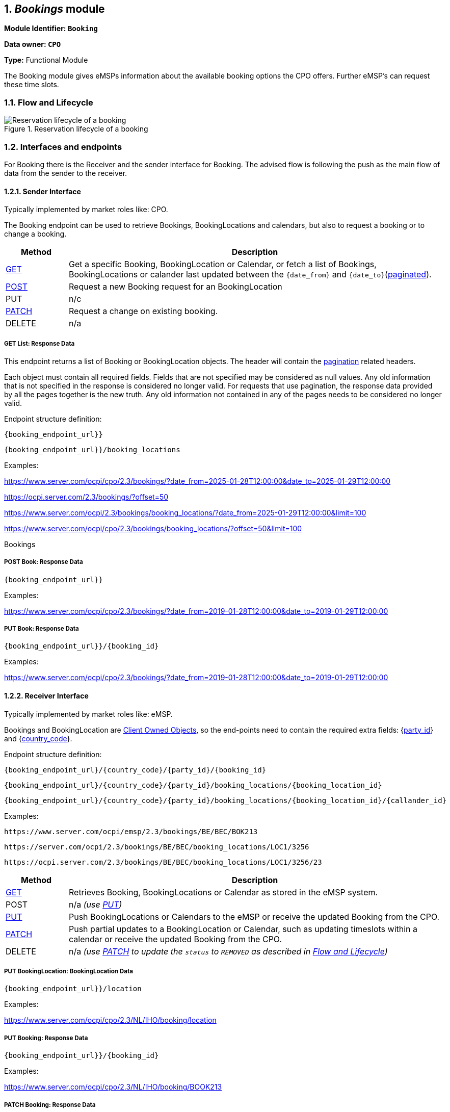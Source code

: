 :numbered:
[[mod_bookings_booking_module]]
== _Bookings_ module

*Module Identifier: `Booking`*

*Data owner: `CPO`*

*Type:* Functional Module

The Booking module gives eMSPs information about the available booking options the CPO offers.
Further eMSP's can request these time slots.

[[mod_bookings_flow_and_lifecycle]]
=== Flow and Lifecycle


.Reservation lifecycle of a booking
image::images/booking_a_booking-location_lyfesycle.svg[Reservation lifecycle of a booking]


[[mod_bookings_interfaces_and_endpoints]]
=== Interfaces and endpoints

For Booking there is the Receiver and the sender interface for Booking. The advised flow is following the push as the main flow of data from the sender to the receiver.

[[mod_sessions_cpo_interface]]
==== Sender Interface

Typically implemented by market roles like: CPO.

The Booking endpoint can be used to retrieve Bookings, BookingLocations and calendars, but also to request a booking or to change a booking.


[cols="2,12",options="header"]
|===
|Method |Description
|<<mod_bookings_get_list_response_data,GET>> |Get a specific Booking, BookingLocation or Calendar, or fetch a list of
Bookings, BookingLocations or calander last updated between the `{date_from}` and `{date_to}`(<<transport_and_format.asciidoc#transport_and_format_pagination,paginated>>).
|<<mod_bookings_cpo_post_method, POST>> | Request a new Booking request for an BookingLocation
|PUT | n/c
|<<mod_bookings_cpo_patch_method, PATCH>> | Request a change on existing booking.
|DELETE |n/a
|===

[[mod_bookings_get_list_response_data]]
===== GET List: Response Data

This endpoint returns a list of Booking or BookingLocation objects.
The header will contain the <<transport_and_format.asciidoc#transport_and_format_paginated_response,pagination>> related headers.

Each object must contain all required fields. Fields that are not specified may be considered as null values.
Any old information that is not specified in the response is considered no longer valid.
For requests that use pagination, the response data provided by all the pages together is the new truth.
Any old information not contained in any of the pages needs to be considered no longer valid.

Endpoint structure definition:

`{booking_endpoint_url}}`

`{booking_endpoint_url}}/booking_locations`

Examples:

https://www.server.com/ocpi/cpo/2.3/bookings/?date_from=2025-01-28T12:00:00&date_to=2025-01-29T12:00:00

https://ocpi.server.com/2.3/bookings/?offset=50

https://www.server.com/ocpi/2.3/bookings/booking_locations/?date_from=2025-01-29T12:00:00&limit=100

https://www.server.com/ocpi/cpo/2.3/bookings/booking_locations/?offset=50&limit=100

Bookings


[[mod_bookings_cpo_post_method]]
===== POST Book: Response Data


`{booking_endpoint_url}}`

Examples:

https://www.server.com/ocpi/cpo/2.3/bookings/?date_from=2019-01-28T12:00:00&date_to=2019-01-29T12:00:00

[[mod_bookings_cpo_patch_method]]
===== PUT Book: Response Data


`{booking_endpoint_url}}/{booking_id}`

Examples:

https://www.server.com/ocpi/cpo/2.3/bookings/?date_from=2019-01-28T12:00:00&date_to=2019-01-29T12:00:00


[[mod_bookings_emsp_interface]]
==== Receiver Interface

Typically implemented by market roles like: eMSP.

Bookings and BookingLocation are <<transport_and_format.asciidoc#transport_and_format_client_owned_object_push,Client Owned Objects>>,
so the end-points need to contain the required extra fields:
{<<credentials.asciidoc#credentials_credentials_object,party_id>>} and {<<credentials.asciidoc#credentials_credentials_object,country_code>>}.

Endpoint structure definition:

`{booking_endpoint_url}/{country_code}/{party_id}/{booking_id}`

`{booking_endpoint_url}/{country_code}/{party_id}/booking_locations/{booking_location_id}`

`{booking_endpoint_url}/{country_code}/{party_id}/booking_locations/{booking_location_id}/{callander_id}`


Examples:

`+https://www.server.com/ocpi/emsp/2.3/bookings/BE/BEC/BOK213+`

`+https://server.com/ocpi/2.3/bookings/BE/BEC/booking_locations/LOC1/3256+`

`+https://ocpi.server.com/2.3/bookings/BE/BEC/booking_locations/LOC1/3256/23+`

[cols="2,12",options="header"]
|===
|Method |Description

|<<mod_locations_get_method_eMSP,GET>> | Retrieves Booking, BookingLocations or Calendar as stored in the eMSP system.
|POST |n/a _(use <<mod_locations_put_method,PUT>>)_
|<<mod_locations_put_method,PUT>> | Push BookingLocations or Calendars to the eMSP or receive the updated Booking from the CPO.
|<<mod_locations_patch_method,PATCH>> | Push partial updates to a BookingLocation or Calendar, such as updating timeslots within a calendar or receive the updated Booking from the CPO.
|DELETE |n/a _(use <<mod_locations_patch_method,PATCH>> to update the `status` to `REMOVED` as described in <<mod_locations_flow_and_lifecycle,Flow and Lifecycle>>)_
|===

[[mod_bookingslocation_msp_put_method]]
===== PUT BookingLocation: BookingLocation Data


`{booking_endpoint_url}}/location`

Examples:

https://www.server.com/ocpi/cpo/2.3/NL/IHO/booking/location

[[mod_bookings_msp_patch_method]]
===== PUT Booking: Response Data

`{booking_endpoint_url}}/{booking_id}`

Examples:

https://www.server.com/ocpi/cpo/2.3/NL/IHO/booking/BOOK213


[[mod_bookingslocation_msp_patch_method]]
===== PATCH Booking: Response Data


`{booking_endpoint_url}}/{booking_id}`

Examples:

https://www.server.com/ocpi/cpo/2.3/NL/IHO/booking/BOOK213



[[mod_bookingslocation_calander_msp_patch_method]]
===== PUT Booking Location calender: Response Data

`{booking_endpoint_url}}/{booking_id}`

Examples:

https://www.server.com/ocpi/cpo/2.3/NL/IHO/booking/BOOK213


[[mod_bookings_object_description]]
=== Object description

[[mod_bookings_bookinglocation_object]]
==== _BookingLocation_ Object

[cols="4,2,1,9",options="header"]
|===
|Property |Type |Card. |Description

|country_code | <<types.asciidoc#types_cistring_type,CiString>>(2) |1 |ISO-3166 alpha-2 country code of the CPO that 'owns' this BookingLocation.
|party_id   | <<types.asciidoc#types_cistring_type,CiString>>(3) |1 |ID of the CPO that 'owns' this BookingLocation (following the ISO-15118 standard).
|id   | <<types.asciidoc#types_cistring_type,CiString>>(36) | 1 | The unique id that identifies the BookingLocation in the CPO platform.
|bookable_parking_options |<<mod_bookable_parking_option_class, BookableParkingOptions>> | * |List of parking specification that can be booked by drivers that want to charge at this Location
|location_id |<<types.asciidoc#types_cistring_type,CiString>>(36) | 1 |Location.id of the Location object of this CPO, on which the reservation can be made.
|evse_uid |<<types.asciidoc#types_cistring_type,CiString>>(36) |? |EVSE.uid of the EVSE of this Location on which the reservation will be made. Allowed to be set to: #NA when no EVSE yet assigned to the driver. this reference will be provided in the relevant <<mod_bookings_booking_object, Booking>> and/or <<mod_cdrs.asciidoc#mod_cdrs_cdr_object,CDR>>.
|booking_required |Bookable |? | _To be Changed_
|tariff_id |<<types.asciidoc#types_cistring_type,CiString>>(36)|? | _To be Changed_
|booking_terms |<<types.asciidoc#types_displaytext_class,DisplayText>> |? | Terms specified for if you book on this location.
|calendars |<<types.asciidoc#types_displaytext_class,DisplayText>> |? |The list of calenders to display the availability on this location
|last_updated |<<types.asciidoc#types_displaytext_class,DisplayText>> |? |Timestamp for the last booking location change has been made
|===

[[mod_calander_class]]
==== Calendar _class_

[cols="4,2,1,9",options="header"]
|===
|Property |Type |Card. |Description

|id   | <<types.asciidoc#types_cistring_type,CiString>>(36) | 1 | ID of the calendar object.
|begin_from | <<types.asciidoc#types_datetime_type,DateTime>> | 1 | Start time of a calendar.
|end_before | <<types.asciidoc#types_datetime_type,DateTime>> | 1 | End time of a calendar.
|step_size | int | ? | The minimum allowed booking increment within available timeslot.
|available_timeslots | <<mod_bookings_timeslot_class, TimeSlot>> | + | List of available timeslots,
|last_updated | <<types.asciidoc#types_datetime_type,DateTime>> |1 | Timestamp for the last calendar change has been made
|===

[[mod_bookings_booking_object]]
==== _Booking_ Object
Object used for booking a booking location.

[cols="4,2,1,9",options="header"]
|===
|Property |Type |Card. |Description

|booking_id   | <<types.asciidoc#types_cistring_type,CiString>>(36) |1 | ID for the CPO side
|country_code | <<types.asciidoc#types_cistring_type,CiString>>(2) |1 |Status of the Token, and whether charging is allowed at the optionally given location.
|party_id   | <<types.asciidoc#types_cistring_type,CiString>>(3) |1 |The complete Token object for which this authorization was requested.
|request_id   | <<types.asciidoc#types_cistring_type,CiString>>(36) |1 | Request ID determined by the requesting party. The same request ID SHALL be used for all edits on booking.
|bookable_parking_option |<<mod_bookable_parking_option_class, BookableParkingOption>> | ? | Selected parking specification to charge at this Location
|parking_id |<<types.asciidoc#types_cistring_type,CiString>>(36) |? |Reference to the parking id, can be later assigned by the CPO based on the bookable parking option.
|location_id |<<types.asciidoc#types_cistring_type,CiString>>(36) | 1  | Lcation.id of the Location object of this CPO, on which the reservation can be made.
|evse_uid |<<types.asciidoc#types_cistring_type,CiString>>(36) |? | EVSE.uid of the EVSE of this Location on which the reservation will be made. Allowed to be set to: #NA when no EVSE yet assigned to the driver.
|booking_token |<<mod_tokens.asciidoc#mod_tokens_token_object,BookingToken>> | + | Token(s) that can be used to utilise the booking.
|period |<<mod_bookings_timeslot_class, Timeslot>> |1 | The timeslot for this booking
|reservation_status | <<mod_bookings_reservation_status_enum, ReservationStatus>> | 1 | The current state of the reservation
|canceled | <<mod_bookings_cancellation_class, Cancellation>> | ? | Is the booking canceled, why and by who
|authorization_reference | <<types.asciidoc#types_cistring_type,CiString>>(36) | 1 | Authorization reference for the relevant Session and CDR.
|booking_terms | <<mod_booking_terms_class, BookingTerms>> | 1 | The accepted booking terms
|last_updated | <<types.asciidoc#types_datetime_type,DateTime>> | 1 | Timestamp for the last booking change has been made
|===

[[mod_bookings_data_types]]
=== Data types

[[mod_bookings_request_class]]
==== BookingRequest _class_

[cols="4,2,1,9",options="header"]
|===
|Property |Type |Card. |Description
|request_id   | <<types.asciidoc#types_cistring_type,CiString>>(36) |1 | Request ID determined by the requesting party. The same request ID SHALL be used for all edits on booking.
|bookable_parking_option |<<mod_bookable_parking_option_class, BookableParkingOption>> | ? |Selected parking specification to charge at this Location
|location_id |<<types.asciidoc#types_cistring_type,CiString>>(36) | 1 |Lcation.id of the Location object of this CPO, on which the reservation can be made.
|evse_uid |<<types.asciidoc#types_cistring_type,CiString>>(36) |? | uid of an bookable EVSE. Only posibble if stated in the Bookable Location
|token |<<mod_bookingss_booking_token_object,BookingTokens>> | + | Token(s) that can be used to utilise the booking.
|period |<<mod_bookings_timeslot_class, Timeslot>> |1 | The timeslot for this booking
|authorization_reference | <<types.asciidoc#types_cistring_type,CiString>>(36) | 1 | Authorization reference for the relevant Session and CDR.
|power_required | int | ? | The power requested for the reservation in kW
|===

[[mod_booking_terms_class]]
==== BookingTerms _class_

[cols="4,2,1,9",options="header"]
|===
|Property |Type |Card. |Description

|RFID_auth_required   |boolean | ? | Charging for reserved booking requires authentication by RFID card at charger.
|token_groups_supported       |boolean | ? | If true, any token within the same token group may be used for the booking.
|remote_auth_supported        |boolean | ? | If true, charging for reserved booking is possible through remote authentication (Start message through Commands endpoint).
|supported_access_methods | <<mod_bookings_location_access_enum, LocationAccess>> | + | What is needed to access the location
|change_until_minutes | <<types.asciidoc#types_datetime_type,DateTime>> |1 | Start time of this timeslot.
|cancel_until_minutes | <<types.asciidoc#types_datetime_type,DateTime>> |1 | End time of this timeslot.
|change_not_allowed   | number | ? | Power guaranteed/requested during this timeslot.
|early_start_allowed  | boolean | ? | Maximum power available/requested during this timeslot.
|early_start_time     | number | ? | Number of minutes early start is allowed/possible.
|noshow_timeout       | number | ? | The number of minutes after the booking start time that it is considered a no show and booking is released. No timeout if unspecified.
|noshow_fine          | <<types_price_class, Price>> | ? | The amount fined if the reservation is not used.
|max_power_bookable   | number | ? | Maximum electric power that can be booked at this location, in Watts (W).
|late_stop_allowed    | boolean | ? | If a user can charge longer than requested in the booking
|late_stop_time       | number | ? | Number of minutes late start is allowed/possible.
|overlapping_bookings_allowed     |boolean | ? | Is it possible to connect the same  RFID Token to multiple bookings
|booking_terms        |<<types_url_type, URL>> | ? | The CPO's URL to the booking terms
|===


[[mod_bookable_parking_option_class]]
==== BookableParkingOptions _class_

[cols="4,2,1,9",options="header"]
|===
|Property |Type |Card. |Description
|evse_position | <<mod_locations_evseposition_enum,EVSEPosition>> |? | The position of the EVSE relative to the parking space.
|vehicle_types |<<mod_locations_vehicletype_enum,VehicleType>>|+ | The vehicle types that the parking is designed to accommodate.
|format |<<mod_locations_connectorformat_enum,ConnectorFormat>> |1 |The format (socket/cable) of the installed connector.
|max_vehicle_weight | number |? | The maximum vehicle weight that can park at the EVSE, in kilograms. A value for this field should be provided unless the value of the `vehicle_types` field contains no values other than `PERSONAL_VEHICLE` or `MOTORCYCLE`.
|max_vehicle_height | number |? | The maximum vehicle height that can park at the EVSE, in centimeters. A value for this field should be provided unless the value of the `vehicle_types` field contains no values other than `PERSONAL_VEHICLE` or `MOTORCYCLE`.
|max_vehicle_length |number |? | The maximum vehicle length that can park at the EVSE, in centimeters. A value for this field should be provided unless the value of the `vehicle_types` field contains no values other than `PERSONAL_VEHICLE` or `MOTORCYCLE`.
|max_vehicle_width |number |? |The maximum vehicle width that can park at the EVSE, in centimeters. A value for this field should be provided unless the value of the `vehicle_types` field contains no values other than `PERSONAL_VEHICLE` or `MOTORCYCLE`.
|parking_space_length |number |? |The length of the parking space, in centimeters. A value for this field should be provided unless the value of the `vehicle_types` field contains no values other than `PERSONAL_VEHICLE` or `MOTORCYCLE`.
|parking_space_width |number |? |The width of the parking space, in centimeters. A value for this field should be provided unless the value of the `vehicle_types` field contains no values other than `PERSONAL_VEHICLE` or `MOTORCYCLE`.
|dangerous_goods_allowed |boolean |? |Whether vehicles loaded with dangerous substances are allowed to park at the EVSE. A value for this field should be provided unless the value of the `vehicle_types` field contains no values other than `PERSONAL_VEHICLE` or `MOTORCYCLE`.
|drive_through | boolean |? | Whether a vehicle can stop, charge, and proceed without reversing into or out of a parking space. This should only be set to true if driving through is possible for all vehicle types listed in the `vehicle_types` field.
|restricted_to_type |boolean |1 |Whether it is forbidden for vehicles of a type not listed in `vehicle_types` to park at the EVSE, even if they can physically park there safely.
|refrigeration_outlet |boolean |? |Whether a power outlet is available to power a transport truck's load refrigeration while the vehicle is parked.
|===

[[mod_bookings_cancellation_class]]
==== Cancellation _class_

[cols="4,2,1,9",options="header"]
|===
|Property |Type |Card. |Description

|cancellation_reason  | <<mod_bookings_canceled_reason_enum, CanceledReason>> |1 | The reason why the booking is canceled
|who_canceled         | <<version_information_endpoint_interface_role_enum, Role>> |1 | Who canceled the booking
|===

[[mod_bookings_timeslot_class]]
==== Timeslot _class_

[cols="4,2,1,9",options="header"]
|===
|Property |Type |Card. |Description

|start_from | <<types.asciidoc#types_datetime_type,DateTime>> |1 | Start time of this timeslot.
|end_before | <<types.asciidoc#types_datetime_type,DateTime>> |1 | End time of this timeslot.
|min_power  | number | ? | Power guaranteed/requested during this timeslot.
|max_power  | number | ? | Maximum power available/requested during this timeslot.
|green_energy_support |boolean | ? | Specifies weather green energy is available during this timeslot.
|===

[[mod_bookingss_booking_token_object]]
==== BookingToken _class_

[cols="3,2,1,10",options="header"]
|===
|Property |Type |Card. |Description
|country_code |<<types.asciidoc#types_cistring_type,CiString>>(2) |1 |ISO-3166 alpha-2 country code of the MSP that 'owns' this Token.
|party_id |<<types.asciidoc#types_cistring_type,CiString>>(3) |1 |ID of the eMSP that 'owns' this Token (following the ISO-15118 standard).
|uid |<<types.asciidoc#types_cistring_type,CiString>>(36) |1 |Unique ID by which this Token can be identified. +
This is the field used by the CPO's system (RFID reader on the Charge Point) to identify this token. +
Currently, in most cases: `type=RFID`, this is the RFID hidden ID as read by the RFID reader, but that is not a requirement. +
If this is a `type=APP_USER` Token, it will be a unique, by the eMSP, generated ID.
|type |<<mod_tokens.asciidoc#mod_tokens_tokentype_enum,TokenType>> |1 |Type of the token
|contract_id |<<types.asciidoc#types_cistring_type,CiString>>(36) |1 |Uniquely identifies the EV driver contract token within the eMSP's platform (and suboperator platforms). Recommended to follow the specification for eMA ID from "eMI3 standard version V1.0" (https://web.archive.org/web/20230603153631/https://emi3group.com/documents-links/[https://web.archive.org/web/20230603153631/https://emi3group.com/documents-links/]) "Part 2: business objects."
|===

[[mod_bookings_location_access_enum]]
==== LocationAccess _enum_

Describes ways to get access to a reserved charger

[cols="3,10",options="header"]
|===
|Value               | Description
|OPEN                | Open access to the site
|TOKEN               | Using a token in that was send in the booking
|LICENSE_PLATE       | The license plate(s) of the vechile that wants to charge
|ACCESS_CODE         | The access code provided
|INTERCOM            | Get access to the charging station by ringing the intercom
|PARKING_TICKET      | Parking ticket required
|===

[[mod_bookings_reservation_status_enum]]
==== ReservationStatus _enum_

[cols="3,10",options="header"]
|===
|Value              | Description
|PENDING            | Booking request pending processing by the CPO.
|RESERVED           | Booking request accepted by the CPO.
|CANCELLED          | Booking cancelled
|FAILED             | Request for booking failed (error).
|NO_SHOW            | Booking was not fulfilled because no one showed up
|FULFILLED          | The Booking is fulfilled
|REJECTED           | Booking req uest rejected after processing by the CPO (e.g., requested time slot unavailable).
|UNKNOWN            | Any other status / unknown status.
|===

[[mod_bookings_canceled_reason_enum]]
==== CanceledReason _enum_

[cols="3,10",options="header"]
|===
|Value              | Description
|POWER_OUTAGE       | No power available at the site, set by the CPO
|BROKEN_CHARGER     | The charger is broken and charging is not possible, set by the CPO
|FULL               | The chargers are full, because someone isn't leaving, set by the CPO
|BLOCKED            | The reserved charger isn't physically reachable
|TRAFFIC            | The vehicle can't come in time because of traffic, set by the MSP
|BROKEN_VEHICLE     | The vehicle broke down and can't make the reservation, set by the MSP
|UNKNOWN            | Any other status / unknown status.
|===